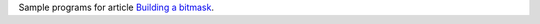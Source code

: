 Sample programs for article `Building a bitmask`__.

__ http://0x80.pl/articles/building-bitmask.html
